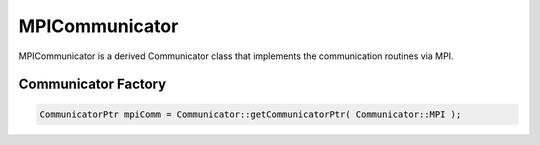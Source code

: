 .. _MPICommunicator:

MPICommunicator
===============

MPICommunicator is a derived Communicator class that implements
the communication routines via MPI.


Communicator Factory
^^^^^^^^^^^^^^^^^^^^

.. code-block:: c++

   CommunicatorPtr mpiComm = Communicator::getCommunicatorPtr( Communicator::MPI );

